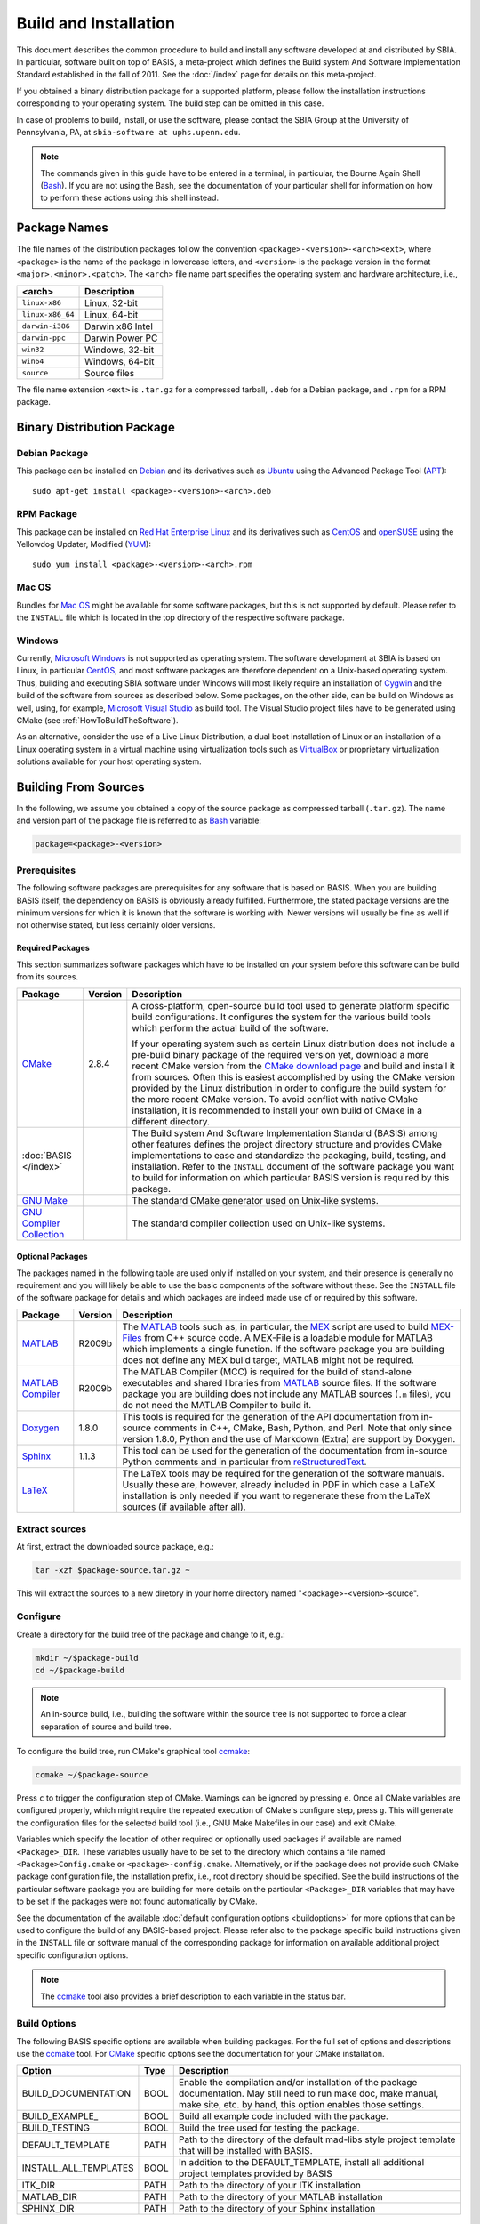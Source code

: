 .. raw:: html

   <!--

   ============================================================================

      DO NOT EDIT THIS FILE! It was generated using Sphinx from:

      Origin:   $URL$
      Revision: $Rev$

   ============================================================================

   -->

.. meta::
    :description: General build and installation instructions for software which
                  was developed using BASIS, a build system and software
                  implementation standard.

======================
Build and Installation
======================

This document describes the common procedure to build and install any
software developed at and distributed by SBIA. In particular, software built
on top of BASIS, a meta-project which defines the Build system And Software
Implementation Standard established in the fall of 2011. See the
:doc:`/index` page for details on this meta-project.

If you obtained a binary distribution package for a supported platform,
please follow the installation instructions corresponding to your operating
system. The build step can be omitted in this case.

In case of problems to build, install, or use the software, please contact
the SBIA Group at the University of Pennsylvania, PA, at
``sbia-software at uphs.upenn.edu``.

.. note::

    The commands given in this guide have to be entered in a terminal, in particular,
    the Bourne Again Shell (Bash_). If you are not using the Bash, see the
    documentation of your particular shell for information on how to perform these
    actions using this shell instead.


.. _PackageNames:

Package Names
=============

The file names of the distribution packages follow the convention
``<package>-<version>-<arch><ext>``, where ``<package>`` is the name of the
package in lowercase letters, and ``<version>`` is the package version in the
format ``<major>.<minor>.<patch>``. The ``<arch>`` file name part specifies the
operating system and hardware architecture, i.e.,

================   =================
<arch>             Description
================   =================
``linux-x86``      Linux, 32-bit
``linux-x86_64``   Linux, 64-bit
``darwin-i386``    Darwin x86 Intel
``darwin-ppc``     Darwin Power PC
``win32``          Windows, 32-bit
``win64``          Windows, 64-bit
``source``         Source files
================   =================

The file name extension ``<ext>`` is ``.tar.gz`` for a compressed tarball,
``.deb`` for a Debian package, and ``.rpm`` for a RPM package.


.. _InstallingBinaryPackage:

Binary Distribution Package
===========================


.. _InstallingDebianPackage:

Debian Package
--------------

This package can be installed on Debian_ and its derivatives such as Ubuntu_
using the Advanced Package Tool (APT_)::

    sudo apt-get install <package>-<version>-<arch>.deb


.. _InstallingRPMPackage:

RPM Package
-----------

This package can be installed on `Red Hat Enterprise Linux`_ and its derivatives
such as CentOS_ and openSUSE_ using the Yellowdog Updater, Modified (YUM_)::

    sudo yum install <package>-<version>-<arch>.rpm


.. _InstallingMacOSBundle:

Mac OS
------

Bundles for `Mac OS`_ might be available for some software packages, but this is not
supported by default. Please refer to the ``INSTALL`` file which is located in the
top directory of the respective software package.


.. _InstallingWindows:

Windows
-------

Currently, `Microsoft Windows`_ is not supported as operating system. The software
development at SBIA is based on Linux, in particular CentOS_, and most software
packages are therefore dependent on a Unix-based operating system. Thus, building
and executing SBIA software under Windows will most likely require an installation
of Cygwin_ and the build of the software from sources as described below.
Some packages, on the other side, can be build on Windows as well, using, for example,
`Microsoft Visual Studio`_ as build tool. The Visual Studio project files have
to be generated using CMake (see :ref:`HowToBuildTheSoftware`).

As an alternative, consider the use of a Live Linux Distribution,
a dual boot installation of Linux or an installation of a Linux operating
system in a virtual machine using virtualization tools such as VirtualBox_ or
proprietary virtualization solutions available for your host operating system.


.. _HowToBuildTheSoftware:

Building From Sources
=====================

In the following, we assume you obtained a copy of the source package as
compressed tarball (``.tar.gz``). The name and version part of the package file
is referred to as Bash_ variable:

.. code-block:: bash

    package=<package>-<version>


.. _BasisBuildDependencies:

Prerequisites
-------------

The following software packages are prerequisites for any software that is based on BASIS.
When you are building BASIS itself, the dependency on BASIS is obviously already fulfilled.
Furthermore, the stated package versions are the minimum versions for which it is known that
the software is working with. Newer versions will usually be fine as well if not otherwise
stated, but less certainly older versions.


Required Packages
~~~~~~~~~~~~~~~~~

This section summarizes software packages which have to be installed on your system before
this software can be build from its sources.

.. The tabularcolumns directive is required to help with formatting the table properly
   in case of LaTeX (PDF) output.

.. tabularcolumns:: |p{3.75cm}|m{1.5cm}|p{9.8cm}|

+----------------------------+-----------+---------------------------------------------------------------+
| Package                    | Version   | Description                                                   |
+============================+===========+===============================================================+
| CMake_                     | 2.8.4     | A cross-platform, open-source build tool used to generate     |
|                            |           | platform specific build configurations. It configures the     |
|                            |           | system for the various build tools which perform the actual   |
|                            |           | build of the software.                                        |
|                            |           |                                                               |
|                            |           | If your operating system such as certain Linux distribution   |
|                            |           | does not include a pre-build binary package of the required   |
|                            |           | version yet, download a more recent CMake version from the    |
|                            |           | `CMake download page`_ and build and install it from sources. |
|                            |           | Often this is easiest accomplished by using the CMake version |
|                            |           | provided by the Linux distribution in order to configure the  |
|                            |           | build system for the more recent CMake version. To avoid      |
|                            |           | conflict with native CMake installation, it is recommended    |
|                            |           | to install your own build of CMake in a different directory.  |
+----------------------------+-----------+---------------------------------------------------------------+
| :doc:`BASIS </index>`      |           | The Build system And Software Implementation Standard (BASIS) |
|                            |           | among other features defines the project directory structure  |
|                            |           | and provides CMake implementations to ease and standardize    |
|                            |           | the packaging, build, testing, and installation. Refer to the |
|                            |           | ``INSTALL`` document of the software package you want to      |
|                            |           | build for information on which particular BASIS version is    |
|                            |           | required by this package.                                     |
+----------------------------+-----------+---------------------------------------------------------------+
| `GNU Make`_                |           |  The standard CMake generator used on Unix-like systems.      |
+----------------------------+-----------+---------------------------------------------------------------+
| `GNU Compiler Collection`_ |           |  The standard compiler collection used on Unix-like systems.  |
+----------------------------+-----------+---------------------------------------------------------------+


Optional Packages
~~~~~~~~~~~~~~~~~

The packages named in the following table are used only if installed on your system, and their presence
is generally no requirement and you will likely be able to use the basic components of the software without
these. See the ``INSTALL`` file of the software package for details and which packages are indeed made
use of or required by this software.

.. The tabularcolumns directive is required to help with formatting the table properly
   in case of LaTeX (PDF) output.

.. tabularcolumns:: |p{3.75cm}|m{1.5cm}|p{9.8cm}|

+----------------------------+-----------+---------------------------------------------------------------+
| Package                    | Version   | Description                                                   |
+============================+===========+===============================================================+
| MATLAB_                    | R2009b    | The MATLAB_ tools such as, in particular, the MEX_ script are |
|                            |           | used to build `MEX-Files`_ from C++ source code. A MEX-File   |
|                            |           | is a loadable module for MATLAB which implements a single     |
|                            |           | function. If the software package you are building does not   |
|                            |           | define any MEX build target, MATLAB might not be required.    |
+----------------------------+-----------+---------------------------------------------------------------+
| `MATLAB Compiler`_         | R2009b    | The MATLAB Compiler (MCC) is required for the build of        |
|                            |           | stand-alone executables and shared libraries from MATLAB_     |
|                            |           | source files. If the software package you are building does   |
|                            |           | not include any MATLAB sources (``.m`` files), you do not     |
|                            |           | need the MATLAB Compiler to build it.                         |
+----------------------------+-----------+---------------------------------------------------------------+
| Doxygen_                   | 1.8.0     | This tools is required for the generation of the API          |
|                            |           | documentation from in-source comments in C++, CMake, Bash,    |
|                            |           | Python, and Perl. Note that only since version 1.8.0, Python  |
|                            |           | and the use of Markdown (Extra) are support by Doxygen.       |
+----------------------------+-----------+---------------------------------------------------------------+
| Sphinx_                    | 1.1.3     | This tool can be used for the generation of the documentation |
|                            |           | from in-source Python comments and in particular from         |
|                            |           | reStructuredText_.                                            |
+----------------------------+-----------+---------------------------------------------------------------+
| LaTeX_                     |           | The LaTeX tools may be required for the generation of the     |
|                            |           | software manuals. Usually these are, however, already         |
|                            |           | included in PDF in which case a LaTeX installation is only    |
|                            |           | needed if you want to regenerate these from the LaTeX sources |
|                            |           | (if available after all).                                     |
+----------------------------+-----------+---------------------------------------------------------------+


.. _ExtractSources:

Extract sources
---------------

At first, extract the downloaded source package, e.g.:

.. code-block:: bash

    tar -xzf $package-source.tar.gz ~

This will extract the sources to a new diretory in your home directory
named "<package>-<version>-source".


.. _ConfigureBuildTree:

Configure
---------

Create a directory for the build tree of the package and change to it, e.g.:

.. code-block:: bash

    mkdir ~/$package-build
    cd ~/$package-build

.. note::

    An in-source build, i.e., building the software within the source tree
    is not supported to force a clear separation of source and build tree.

To configure the build tree, run CMake's graphical tool ccmake_:

.. code-block:: bash

    ccmake ~/$package-source

Press ``c`` to trigger the configuration step of CMake. Warnings can be ignored by
pressing ``e``. Once all CMake variables are configured properly, which might require
the repeated execution of CMake's configure step, press ``g``. This will generate the
configuration files for the selected build tool (i.e., GNU Make Makefiles in our case)
and exit CMake.

Variables which specify the location of other required or optionally used packages
if available are named ``<Package>_DIR``. These variables usually have to be set to the
directory which contains a file named ``<Package>Config.cmake`` or ``<package>-config.cmake``.
Alternatively, or if the package does not provide such CMake package configuration
file, the installation prefix, i.e., root directory should be specified. See the
build instructions of the particular software package you are building for more
details on the particular ``<Package>_DIR`` variables that may have to be set if the
packages were not found automatically by CMake.

See the documentation of the available :doc:`default configuration options <buildoptions>`
for more options that can be used to configure the build of any BASIS-based project.
Please refer also to the package specific build instructions given in the ``INSTALL`` file
or software manual of the corresponding package for information on available
additional project specific configuration options.

.. note::
    The ccmake_ tool also provides a brief description to each variable in the status bar.

.. _BuildOptions:

Build Options
-------------

The following BASIS specific options are available when building packages. For the full set of options and descriptions use the ccmake_ tool. For CMake_ specific options see the documentation for your CMake installation.

+----------------------------+-----------+---------------------------------------------------------------+
| Option                     | Type      | Description                                                   |
+============================+===========+===============================================================+
| BUILD_DOCUMENTATION        | BOOL      | Enable the compilation and/or installation of the package     |
|                            |           | documentation. May still need to run make doc, make manual,   |
|                            |           | make site, etc. by hand, this option enables those settings.  |
+----------------------------+-----------+---------------------------------------------------------------+
| BUILD_EXAMPLE_             | BOOL      | Build all example code included with the package.             |
+----------------------------+-----------+---------------------------------------------------------------+
| BUILD_TESTING              | BOOL      | Build the tree used for testing the package.                  |
+----------------------------+-----------+---------------------------------------------------------------+
| DEFAULT_TEMPLATE           | PATH      | Path to the directory of the default mad-libs style project   |
|                            |           | template that will be installed with BASIS.                   |
+----------------------------+-----------+---------------------------------------------------------------+
| INSTALL_ALL_TEMPLATES      | BOOL      | In addition to the DEFAULT_TEMPLATE, install all additional   |
|                            |           | project templates provided by BASIS                           |
+----------------------------+-----------+---------------------------------------------------------------+
| ITK_DIR                    | PATH      |  Path to the directory of your ITK installation               |
+----------------------------+-----------+---------------------------------------------------------------+
| MATLAB_DIR                 | PATH      |  Path to the directory of your MATLAB installation            |
+----------------------------+-----------+---------------------------------------------------------------+
| SPHINX_DIR                 | PATH      |  Path to the directory of your Sphinx installation            |
+----------------------------+-----------+---------------------------------------------------------------+


.. _Build:

Build
-----

To build the executables and libraries, run GNU Make in the root directory of
the configured build tree::

    make

In order to build the documentation, the :option:`-DBUILD_DOCUMENTATION` option
has to be set to ``ON``. If not done before, this option can be enabled using
the command:

.. code-block:: bash

    cmake -D BUILD_DOCUMENTATION:BOOL=ON ~/$package-build

Note that the build of the documentation may require the build of the software
beforehand. If the software was not build before, the build of the documentation
will also trigger the build of the software.

Each software package provides different documentation. In general, however,
each software has a manual, which by default is being build by the ``manual``
target if the software manual is not already included as PDF document. In the
latter case, the manual does not have to be build. Instead, the PDF file will
simply be copied (and renamed) during the installation. Otherwise, in order
to build the manual from source files such as reStructuredText_ or LaTeX_, run
the command::

    make manual

If the software provides a software library for use in your own code, the API
documentation may be useful which can be build using the ``apidoc`` target::

    make apidoc

The advanced :option:`-DBASIS_INSTALL_APIDOC_DIR` configuration option can be set to an
absolute path or a path relative to the :option:`-DCMAKE_INSTALL_PREFIX` directory
in order to modify the installation directory for the API documentation which is
generated from the in-source comments using tools such as Doxygen_ and Sphinx_.
This can be useful, for example, to install the documentation in the document
directory of a web server.

Some software packages further generate a project web site from text files
marked up using a lightweight markup language such as reStructuredText_.
This web site can be build using the ``site`` target::

    make site

This will generate the HTML pages and corresponding static files of the
web site in ``doc/site/html/``. If you prefer a single directory per document
which results in prettier URLs without the ``.html`` extension, run
the following command instead::

    make site_dirhtml

The resulting web site can then be found in ``doc/site/dirhtml/``.
Optionally, the advanced :option:`-DBASIS_INSTALL_SITE_DIR` configuration option can be
set to an absolute path or a path relative to the :option:`-DCMAKE_INSTALL_PREFIX`
directory in order to modify the installation directory for the generated
web site. This can be useful, for example, to install the web site in the
document directory of a web server.

For maintainers of the software, a developer's guide may be provided which
would then be build by the ``guide`` target if not included as PDF document::

    make guide

If the source tree is a Subversion_ working copy and you have access to the
Subversion repository of the project or if the project source tree is a Git_
repository, a ChangeLog file can be generated from the commit history by
building the ``changelog`` target::

    make changelog

In case of Subversion, be aware that the generation of the ChangeLog takes
several minutes and may require the input of your user credentials for access
to the Subversion repository. Moreover, if the command svn2cl_ is installed
on your system, it will be used to format the ChangeLog prettier. Otherwise,
the plain output of the ``svn log`` command is written to the ``ChangeLog`` file.

.. note::

    Not all of the above build targets are provided by each software package.
    You can see a list of available build targets by running ``make help``.
    All available documentation targets, except the ChangeLog, can be build
    by executing the command ``make doc``.


.. _TestBuiltFiles:

Test
----

In order to run the software tests, execute the command::

    make test

For more verbose test output, which in particularly is of importance when
submitting an issue report to <sbia-software at uphs.upenn.edu>, run CTest_
directly with the ``-V`` option instead:

.. code-block:: bash

    ctest -V >& $package-test.log

and attach the file ``$package-test.log`` to the issue report.

.. note::
    If the software package does not include tests, follow the steps in the
    software manual to test the software manually with the provided example
    dataset.


.. _InstallBuiltFiles:

Install
-------

First, make sure that the CMake configuration options :option:`-DCMAKE_INSTALL_PREFIX`,
:option:`-DBASIS_INSTALL_SCHEME`, and :option:`-DBASIS_INSTALL_SITE_PACKAGES` are set properly,
where for normal use cases only :option:`-DCMAKE_INSTALL_PREFIX` may be modified.
These variables can be set as follows:

.. code-block:: bash

    cmake -D "CMAKE_INSTALL_PREFIX:PATH=<prefix>" ~/$package-build

or:

.. code-block:: bash

    cmake -D "CMAKE_INSTALL_PREFIX:PATH=<prefix>" \
          -D "BASIS_INSTALL_SCHEME:STRING=default|usr|opt|win" \
          -D "BASIS_INSTALL_SITE:BOOL=ON|OFF" \
          ~/$package-build

This can be omitted if these variables were set already during the configuration
of the build tree or if the default values should be used.
On Linux, :option:`-DCMAKE_INSTALL_PREFIX` is by default set to ``/opt/<provider>/<package>[-<version>]``
and on Windows to ``C:/Program Files/<Provider>/<Package>[-<version>]``.

The advanced :option:`-DBASIS_INSTALL_SCHEME` option specifies how to install the files relative
to this installation prefix. If it is set to ``default`` (the default), BASIS will
decide the appropriate directory structure based on the set installation prefix. On Unix,
if the installation prefix contains the package name, the ``opt`` installation scheme
is selected which skips the addition of subdirectories named after the package within
the different installation subdirectories. This corresponds to the suggested
`Linux Filesystem Hierarchy for Add-on Packages <http://www.pathname.com/fhs/pub/fhs-2.3.html#OPTADDONAPPLICATIONSOFTWAREPACKAGES>`_
, where the installation prefix is set to ``/opt/<package>`` or
``/opt/<provider>/<package>``. Otherwise, the ``usr`` installation scheme
is chosen which will append the package name to each installation directory to avoid
conflicts between software packages installed in the same location. This installation
scheme follows the `Linux Filesystem Hierarchy Standard for /usr <http://www.pathname.com/fhs/pub/fhs-2.3.html#THEUSRHIERARCHY>`_.
Given the installation prefix ``/usr/local``, for example, the package library files
will be installed into ``/usr/local/lib/<package>``. On Windows, the ``win`` scheme
is used which does not add any package specific subdirectories to the installation path
similar to the ``opt`` scheme. Furthermore, the directory names are more Windows-like
and start with a capital letter. For example, the default installation directory for
package library files on Windows given the installation prefix
``C:\Program Files\<Provider>\<Package>`` is ``C:\Program Files\<Provider>\<Package>\Lib``.

If the :option:`-DBASIS_INSTALL_SITE_PACKAGES` option is ``ON``, module libraries written
in a scripting language such as Python or Perl are installed to the system-wide default
directories for site packages of these languages. As this requires write permission to
these directories, this option is disabled by default.

.. note:: The binary executables which are intended to be called by the user are
          copied to the ``bin/`` directory, where no package subdirectory is created
          regardless of the installation scheme. It is in the responsibility of the
          package provider to choose names of the executables that are unique enough
          to avoid conflicts with other available software packages. Auxiliary executables,
          on the other side, i.e., executables which are called by the executables in
          the ``bin/`` directory, are installed in the directory for library files.

The executables and auxiliary files can be installed using either the command::

    make install

or::

    make install/strip

in the top directory of the build tree. The available install targets
copy the files intended for installation to the directories specified during
the configuration step. The ``install/strip`` target additionally strips
installed binary executable and shared object files, which can save disk space.
 
If more than one version of a software package shall be installed,
include the package version in the installation prefix by setting
:option:`-DCMAKE_INSTALL_PREFIX` to ``/opt/[<provider>/]/<package>[-<version>]``,
for example (the default). Otherwise, you may choose to install the package
in ``/usr/local``, which will by default make the executables in the
``bin/`` directory and the header files available to other packages without
the need to change any environment settings.

Besides the installation of the built files of the software package to the
named locations, the directory where the CMake configuration file of the package
was installed is added to CMake's `package registry`_ if the advanced option
:option:`-DBASIS_REGISTER` is set to ``ON`` (the default). This helps CMake to find the
installed package when used by another software package based on CMake.

After the successful installation, the build tree can be deleted. It should
be verified before, however, that the installation indeed was successful.


.. _InstallEnvironment:

Environment
-----------

.. envvar:: PATH

In order to ease the execution of the main executable files, we suggest to
add the path ``<prefix>/bin/`` to the search path for executable files, i.e.,
the ``PATH`` environment variable. This is, however, generally not required.
It only eases the execution of the command-line tools provided by the software
package.

For example, if you use Bash_ add the following line to the ``~/.bashrc`` file:

.. code-block:: bash

    export PATH="<prefix>/bin:${PATH}"


.. envvar:: PYTHONPATH

To be able to use any provided Python modules of the software package
in your own Python scripts, you need to add the path
``<prefix>/lib/[<package>/]python<version>/`` to the search path for Python
modules if such path exists after installation:

.. code-block:: bash

    export PYTHONPATH=${PYTHONPATH}:/opt/<provider>/<package>-<version>/lib/python2.7

or, alternatively, insert the following code at the top of your Python scripts:

.. code-block:: python

    #! /usr/bin/env python
    import sys
    sys.path.append('/opt/<provider>/<package>-<version>/lib/python2.7')
    from package import module


.. envvar:: PERL5LIB

To be able to use the provided Perl modules of the software package in your own
Perl scripts, you need to add the path ``<prefix>/perl5/`` to the search path for
Perl modules if such path exists after installation:

.. code-block:: bash

    export PERL5LIB=${PERL5LIB}:/opt/<provider>/<package>-<version>/lib/perl5

or, alternatively, insert the following code at the top of your Perl scripts:

.. code-block:: perl

    use lib '/opt/<provider>/<package>-<version>/lib/perl5';
    use Package::Module;


.. _Uninstall:

Deinstallation
==============


.. _MakeUninstall:

Makefile-based Deinstallation
-----------------------------

In order to undo the installation of the package files built from the sources,
run the following command in the root directory of the build tree which was
used to install the package:

.. code-block:: bash

    cd ~/$package-build
    make uninstall

.. warning::

    This command will only delete all files which were installed during the
    **last** build of the install target (``make install``).


.. _Deinstallation:

Uninstaller Script
------------------

During the installation, a manifest of all installed files and a CMake
script which reads in this list in order to remove these files again
is generated and installed in ``<prefix>/lib/cmake/<package>/``.

The uninstaller is located in ``<prefix>/bin/`` and named ``uninstall-<package>``.
In order to remove all files installed by this package as well as the empty
directories left behind inside the installation root directory given by ``<prefix>``,
run the command:

.. code-block:: bash

    uninstall-$package

assuming that you added ``<prefix>/bin/`` to your :envvar:`PATH` environment variable.

.. note::

    The advantage of the uninstaller is, that the build tree is no longer
    required in order to uninstall the software package. Thus, you do not
    need to keep a copy of the build tree once you installed the software
    only to be able to uninstall the package again.


.. _APT: http://en.wikipedia.org/wiki/Advanced_Packaging_Tool
.. _Bash: http://www.gnu.org/software/bash/
.. _CentOS: http://www.centos.org/
.. _CMake: http://www.cmake.org/
.. _CMake download page: http://www.cmake.org/cmake/resources/software.html
.. _ccmake: http://www.cmake.org/cmake/help/runningcmake.html
.. _CTest: http://www.cmake.org/cmake/help/v2.8.8/ctest.html
.. _Cygwin: http://www.cygwin.com/
.. _Debian: http://www.debian.org/
.. _Doxygen: http://www.stack.nl/~dimitri/doxygen/
.. _Git: http://git-scm.com/
.. _GNU Make: http://www.gnu.org/software/make/
.. _GNU Compiler Collection: http://gcc.gnu.org/
.. _LaTeX: http://www.latex-project.org/
.. _Mac OS: http://www.apple.com/macosx/
.. _MATLAB: http://www.mathworks.com/products/matlab/
.. _MATLAB Compiler: http://www.mathworks.com/products/compiler/
.. _MEX: http://www.mathworks.com/help/techdoc/ref/mex.html
.. _MEX-Files: http://www.mathworks.com/help/techdoc/matlab_external/f7667.html
.. _Microsoft Windows: http://windows.microsoft.com/en-US/windows/home
.. _Microsoft Visual Studio: http://www.microsoft.com/visualstudio/en-us
.. _Subversion: http://subversion.apache.org/
.. _openSUSE: http://www.opensuse.org/en/
.. _package registry: http://www.cmake.org/Wiki/index.php?title=CMake/Tutorials/Package_Registry
.. _Red Hat Enterprise Linux: http://www.redhat.com/products/enterprise-linux/
.. _reStructuredText: http://docutils.sourceforge.net/rst.html
.. _Sphinx: http://sphinx.pooco.org/
.. _svn2cl: http://arthurdejong.org/svn2cl
.. _Ubuntu: http://www.ubuntu.com/
.. _VirtualBox: http://www.virtualbox.org
.. _YUM: http://en.wikipedia.org/wiki/Yellowdog_Updater,_Modified
